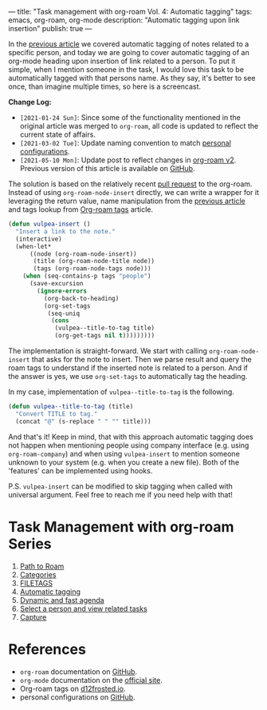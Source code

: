 ---
title: "Task management with org-roam Vol. 4: Automatic tagging"
tags: emacs, org-roam, org-mode
description: "Automatic tagging upon link insertion"
publish: true
---

In the [[https://d12frosted.io/posts/2020-06-25-task-management-with-roam-vol3.html][previous article]] we covered automatic tagging of notes related to a
specific person, and today we are going to cover automatic tagging of an
org-mode heading upon insertion of link related to a person. To put it simple,
when I mention someone in the task, I would love this task to be automatically
tagged with that persons name. As they say, it's better to see once, than
imagine multiple times, so here is a screencast.

#+BEGIN_EXPORT html
<div class="post-image">
<img src="/images/org-notes-insert.gif" />
</div>
#+END_EXPORT

*Change Log:*

- ~[2021-01-24 Sun]~: Since some of the functionality mentioned in the original
  article was merged to =org-roam=, all code is updated to reflect the current
  state of affairs.
- ~[2021-03-02 Tue]~: Update naming convention to match [[https://github.com/d12frosted/environment/tree/master/emacs][personal configurations]].
- ~[2021-05-10 Mon]~: Update post to reflect changes in [[https://github.com/org-roam/org-roam/pull/1401][org-roam v2]]. Previous
  version of this article is available on [[https://github.com/d12frosted/d12frosted.io/blob/c16870cab6ebbaafdf73c7c3589abbd27c20ac52/posts/2020-07-07-task-management-with-roam-vol4.org][GitHub]].

#+BEGIN_HTML
<!--more-->
#+END_HTML

The solution is based on the relatively recent [[https://github.com/org-roam/org-roam/pull/839][pull request]] to the org-roam.
Instead of using =org-roam-node-insert= directly, we can write a wrapper for it
leveraging the return value, name manipulation from the [[https://d12frosted.io/posts/2020-06-25-task-management-with-roam-vol3.html][previous article]] and
tags lookup from [[https://d12frosted.io/posts/2020-06-10-org-roam-tags.html][Org-roam tags]] article.

#+begin_src emacs-lisp
  (defun vulpea-insert ()
    "Insert a link to the note."
    (interactive)
    (when-let*
        ((node (org-roam-node-insert))
         (title (org-roam-node-title node))
         (tags (org-roam-node-tags node)))
      (when (seq-contains-p tags "people")
        (save-excursion
          (ignore-errors
            (org-back-to-heading)
            (org-set-tags
             (seq-uniq
              (cons
               (vulpea--title-to-tag title)
               (org-get-tags nil t)))))))))
#+end_src

The implementation is straight-forward. We start with calling
=org-roam-node-insert= that asks for the note to insert. Then we parse result
and query the roam tags to understand if the inserted note is related to a
person. And if the answer is yes, we use =org-set-tags= to automatically tag the
heading.

In my case, implementation of =vulpea--title-to-tag= is the following.

#+begin_src emacs-lisp
  (defun vulpea--title-to-tag (title)
    "Convert TITLE to tag."
    (concat "@" (s-replace " " "" title)))
#+end_src

And that's it! Keep in mind, that with this approach automatic tagging does not
happen when mentioning people using company interface (e.g. using
=org-roam-company=) and when using =vulpea-insert= to mention someone unknown to
your system (e.g. when you create a new file). Both of the 'features' can be
implemented using hooks.

P.S. =vulpea-insert= can be modified to skip tagging when called with
universal argument. Feel free to reach me if you need help with that!

* Task Management with org-roam Series

1. [[https://d12frosted.io/posts/2020-06-23-task-management-with-roam-vol1.html][Path to Roam]]
2. [[https://d12frosted.io/posts/2020-06-24-task-management-with-roam-vol2.html][Categories]]
3. [[https://d12frosted.io/posts/2020-06-25-task-management-with-roam-vol3.html][FILETAGS]]
4. [[https://d12frosted.io/posts/2020-07-07-task-management-with-roam-vol4.html][Automatic tagging]]
5. [[https://d12frosted.io/posts/2021-01-16-task-management-with-roam-vol5.html][Dynamic and fast agenda]]
6. [[https://d12frosted.io/posts/2021-01-24-task-management-with-roam-vol6.html][Select a person and view related tasks]]
7. [[https://d12frosted.io/posts/2021-05-21-task-management-with-roam-vol7.html][Capture]]

* References

- =org-roam= documentation on [[https://github.com/org-roam/org-roam][GitHub]].
- =org-mode= documentation on the [[https://orgmode.org][official site]].
- Org-roam tags on [[https://d12frosted.io/posts/2020-06-10-org-roam-tags.html][d12frosted.io]].
- personal configurations on [[https://github.com/d12frosted/environment/blob/master/emacs/lisp/%2Borg-notes.el][GitHub]].

